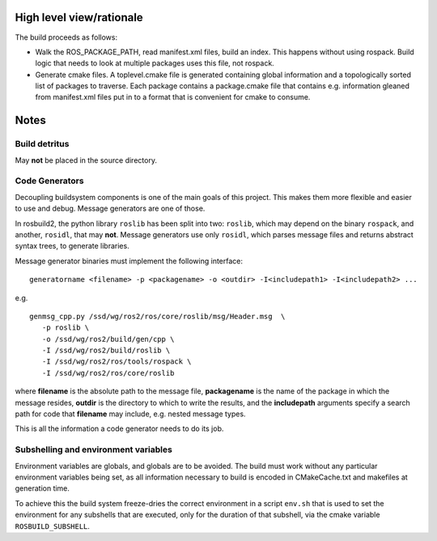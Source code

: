 High level view/rationale
=========================

The build proceeds as follows:

* Walk the ROS_PACKAGE_PATH, read manifest.xml files, build an index.
  This happens without using rospack.  Build logic that needs to look
  at multiple packages uses this file, not rospack.  

* Generate cmake files.  A toplevel.cmake file is generated containing
  global information and a topologically sorted list of packages to
  traverse.  Each package contains a package.cmake file that contains
  e.g. information gleaned from manifest.xml files put in to a format
  that is convenient for cmake to consume.

Notes
=====

Build detritus
--------------

May **not** be placed in the source directory.  


Code Generators
---------------

Decoupling buildsystem components is one of the main goals of this
project.  This makes them more flexible and easier to use and debug.
Message generators are one of those.

In rosbuild2, the python library ``roslib`` has been split into two:
``roslib``, which may depend on the binary ``rospack``, and another,
``rosidl``, that may **not**.  Message generators use only ``rosidl``,
which parses message files and returns abstract syntax trees, to
generate libraries.

Message generator binaries must implement the following interface::

  generatorname <filename> -p <packagename> -o <outdir> -I<includepath1> -I<includepath2> ...

e.g. ::

  genmsg_cpp.py /ssd/wg/ros2/ros/core/roslib/msg/Header.msg  \
     -p roslib \
     -o /ssd/wg/ros2/build/gen/cpp \
     -I /ssd/wg/ros2/build/roslib \
     -I /ssd/wg/ros2/ros/tools/rospack \
     -I /ssd/wg/ros2/ros/core/roslib

where **filename** is the absolute path to the message file,
**packagename** is the name of the package in which the message
resides, **outdir** is the directory to which to write the results,
and the **includepath** arguments specify a search path for code that
**filename** may include, e.g. nested message types.

This is all the information a code generator needs to do its job.



Subshelling and environment variables
-------------------------------------

Environment variables are globals, and globals are to be avoided.  The
build must work without any particular environment variables being
set, as all information necessary to build is encoded in
CMakeCache.txt and makefiles at generation time.

To achieve this the build system freeze-dries the correct environment
in a script ``env.sh`` that is used to set the environment for any
subshells that are executed, only for the duration of that subshell,
via the cmake variable ``ROSBUILD_SUBSHELL``.





